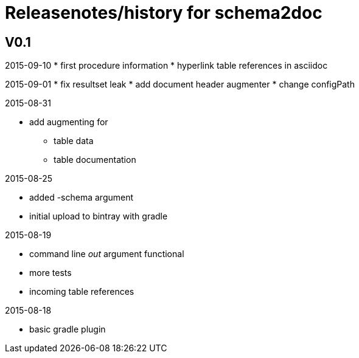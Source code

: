= Releasenotes/history for schema2doc


== V0.1

2015-09-10
* first procedure information
* hyperlink table references in asciidoc

2015-09-01
* fix resultset leak
* add document header augmenter
* change configPath

2015-08-31

* add augmenting for 
** table data
** table documentation

2015-08-25

* added -schema argument
* initial upload to bintray with gradle

2015-08-19

* command line _out_ argument functional
* more tests
* incoming table references

2015-08-18

* basic gradle plugin
